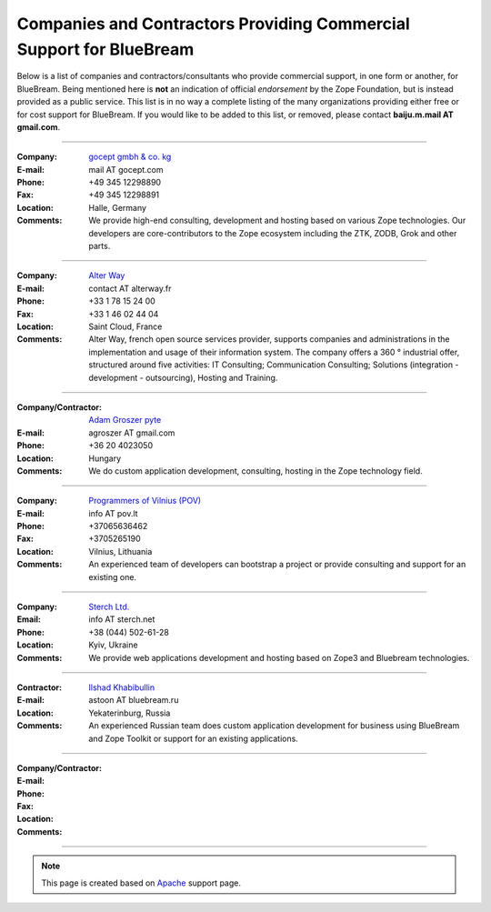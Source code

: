Companies and Contractors Providing Commercial Support for BlueBream
====================================================================

Below is a list of companies and contractors/consultants who provide
commercial support, in one form or another, for BlueBream.  Being
mentioned here is **not** an indication of official *endorsement*
by the Zope Foundation, but is instead provided as a public service.
This list is in no way a complete listing of the many organizations
providing either free or for cost support for BlueBream.  If you
would like to be added to this list, or removed, please contact
**baiju.m.mail AT gmail.com**.

----

:Company: `gocept gmbh & co. kg <http://gocept.com/>`_
:E-mail: mail AT gocept.com
:Phone: +49 345 12298890
:Fax: +49 345 12298891
:Location: Halle, Germany
:Comments: We provide high-end consulting, development and hosting
  based on various Zope technologies.  Our developers are
  core-contributors to the Zope ecosystem including the ZTK, ZODB,
  Grok and other parts.

----

:Company: `Alter Way <http://alterway.fr/>`_
:E-mail: contact AT alterway.fr
:Phone: +33 1 78 15 24 00
:Fax: +33 1 46 02 44 04
:Location: Saint Cloud, France
:Comments: Alter Way, french open source services provider, supports companies
  and administrations in the implementation and usage of their information system.
  The company offers a 360 ° industrial offer, structured around five activities:
  IT Consulting; Communication Consulting; Solutions (integration - development -
  outsourcing), Hosting and Training.

----

:Company/Contractor: `Adam Groszer <http://hu.linkedin.com/in/agroszer/>`_
  `pyte <http://www.pyte.hu/>`_
:E-mail: agroszer AT gmail.com
:Phone: +36 20 4023050
:Location: Hungary
:Comments: We do custom application development, consulting, hosting in the Zope
  technology field.

----

:Company: `Programmers of Vilnius (POV) <http://pov.lt>`_
:E-mail: info AT pov.lt
:Phone: +37065636462
:Fax: +3705265190
:Location: Vilnius, Lithuania
:Comments: An experienced team of developers can bootstrap a project or provide
  consulting and support for an existing one.

----

:Company: `Sterch Ltd. <http://sterch.net>`_
:Email: info AT sterch.net
:Phone: +38 (044) 502-61-28
:Location: Kyiv, Ukraine
:Comments: We provide web applications development and hosting based
  on Zope3 and Bluebream technologies.

----

:Contractor: `Ilshad Khabibullin <http://astoon.zwiki.org>`_
:E-mail: astoon AT bluebream.ru
:Location: Yekaterinburg, Russia
:Comments: An experienced Russian team does custom application
  development for business using BlueBream and Zope Toolkit or
  support for an existing applications.

----

:Company/Contractor:
:E-mail:
:Phone:
:Fax:
:Location:
:Comments:

----

.. note::

   This page is created based on `Apache
   <http://www.apache.org/info/support.cgi>`_ support page.
